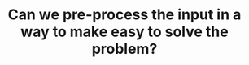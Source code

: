 :PROPERTIES:
:ID:       42B21DBC-4951-4AF2-8C41-A646F5675365
:END:
#+TITLE: Can we pre-process the input in a way to make easy to solve the problem?
